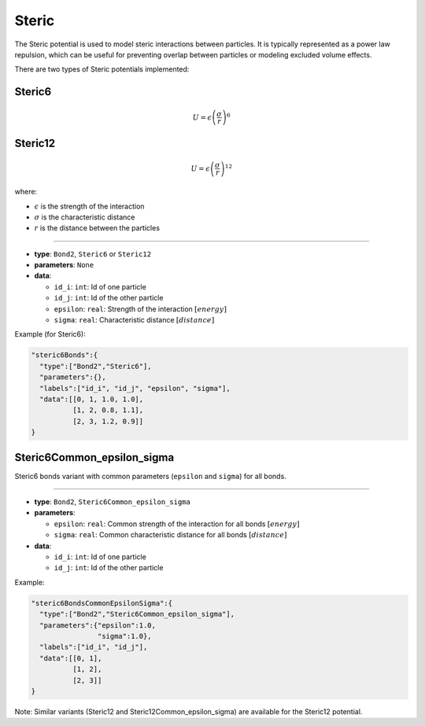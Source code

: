 Steric
------

The Steric potential is used to model steric interactions between particles. It is typically represented as a power law repulsion, which can be useful for preventing overlap between particles or modeling excluded volume effects.

There are two types of Steric potentials implemented:

Steric6
~~~~~~~

.. math::

    U = \epsilon \left(\frac{\sigma}{r}\right)^6

Steric12
~~~~~~~~

.. math::

    U = \epsilon \left(\frac{\sigma}{r}\right)^{12}

where:

* :math:`\epsilon` is the strength of the interaction
* :math:`\sigma` is the characteristic distance
* :math:`r` is the distance between the particles

----

* **type**: ``Bond2``, ``Steric6`` or ``Steric12``
* **parameters**: ``None``
* **data**:

  * ``id_i``: ``int``: Id of one particle
  * ``id_j``: ``int``: Id of the other particle
  * ``epsilon``: ``real``: Strength of the interaction :math:`[energy]`
  * ``sigma``: ``real``: Characteristic distance :math:`[distance]`

Example (for Steric6):

.. code-block::

   "steric6Bonds":{
     "type":["Bond2","Steric6"],
     "parameters":{},
     "labels":["id_i", "id_j", "epsilon", "sigma"],
     "data":[[0, 1, 1.0, 1.0],
             [1, 2, 0.8, 1.1],
             [2, 3, 1.2, 0.9]]
   }

Steric6Common_epsilon_sigma
~~~~~~~~~~~~~~~~~~~~~~~~~~~

Steric6 bonds variant with common parameters (``epsilon`` and ``sigma``) for all bonds.

----

* **type**: ``Bond2``, ``Steric6Common_epsilon_sigma``
* **parameters**:

  * ``epsilon``: ``real``: Common strength of the interaction for all bonds :math:`[energy]`
  * ``sigma``: ``real``: Common characteristic distance for all bonds :math:`[distance]`

* **data**:

  * ``id_i``: ``int``: Id of one particle
  * ``id_j``: ``int``: Id of the other particle

Example:

.. code-block::

   "steric6BondsCommonEpsilonSigma":{
     "type":["Bond2","Steric6Common_epsilon_sigma"],
     "parameters":{"epsilon":1.0,
                   "sigma":1.0},
     "labels":["id_i", "id_j"],
     "data":[[0, 1],
             [1, 2],
             [2, 3]]
   }

Note: Similar variants (Steric12 and Steric12Common_epsilon_sigma) are available for the Steric12 potential.
